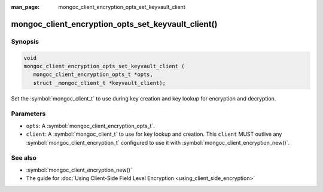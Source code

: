 :man_page: mongoc_client_encryption_opts_set_keyvault_client

mongoc_client_encryption_opts_set_keyvault_client()
===================================================

Synopsis
--------

.. code-block:: c

   void
   mongoc_client_encryption_opts_set_keyvault_client (
      mongoc_client_encryption_opts_t *opts,
      struct _mongoc_client_t *keyvault_client);

Set the :symbol:`mongoc_client_t` to use during key creation and key lookup for encryption and decryption.

Parameters
----------

* ``opts``: A :symbol:`mongoc_client_encryption_opts_t`.
* ``client``: A :symbol:`mongoc_client_t` to use for key lookup and creation. This ``client`` MUST outlive any :symbol:`mongoc_client_encryption_t` configured to use it with :symbol:`mongoc_client_encryption_new()`.

See also
--------

* :symbol:`mongoc_client_encryption_new()`
* The guide for :doc:`Using Client-Side Field Level Encryption <using_client_side_encryption>`
